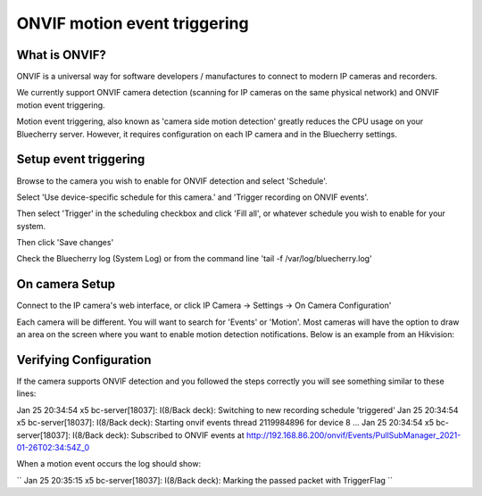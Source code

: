 ONVIF motion event triggering
=============================

What is ONVIF?
-------------------

ONVIF is a universal way for software developers / manufactures to connect to modern IP cameras and recorders.

We currently support ONVIF camera detection (scanning for IP cameras on the same physical network) and ONVIF motion event triggering.

Motion event triggering, also known as 'camera side motion detection' greatly reduces the CPU usage on your Bluecherry server.  However, it requires configuration on each IP camera and in the Bluecherry settings.

Setup event triggering
----------------------

Browse to the camera you wish to enable for ONVIF detection and select 'Schedule'.

Select 'Use device-specific schedule for this camera.' and 'Trigger recording on ONVIF events'.

Then select 'Trigger' in the scheduling checkbox and click 'Fill all', or whatever schedule you wish to enable for your system.

.. image:: img/trigger-schedule.png

Then click 'Save changes'

Check the Bluecherry log (System Log) or from the command line 'tail -f /var/log/bluecherry.log'

On camera Setup
---------------

Connect to the IP camera's web interface, or click IP Camera -> Settings -> On Camera Configuration'

Each camera will be different.  You will want to search for 'Events' or 'Motion'.  Most cameras will have the option to draw an area on the screen where you want to enable motion detection notifications.  Below is an example from an Hikvision:

.. image:: img/hikvision-event.png

Verifying Configuration
-----------------------

If the camera supports ONVIF detection and you followed the steps correctly you will see something similar to these lines::

Jan 25 20:34:54 x5 bc-server[18037]: I(8/Back deck): Switching to new recording schedule 'triggered'
Jan 25 20:34:54 x5 bc-server[18037]: I(8/Back deck): Starting onvif events thread 2119984896 for device 8 ...
Jan 25 20:34:54 x5 bc-server[18037]: I(8/Back deck): Subscribed to ONVIF events at http://192.168.86.200/onvif/Events/PullSubManager_2021-01-26T02:34:54Z_0


When a motion event occurs the log should show:

``
Jan 25 20:35:15 x5 bc-server[18037]: I(8/Back deck): Marking the passed packet with TriggerFlag
``
